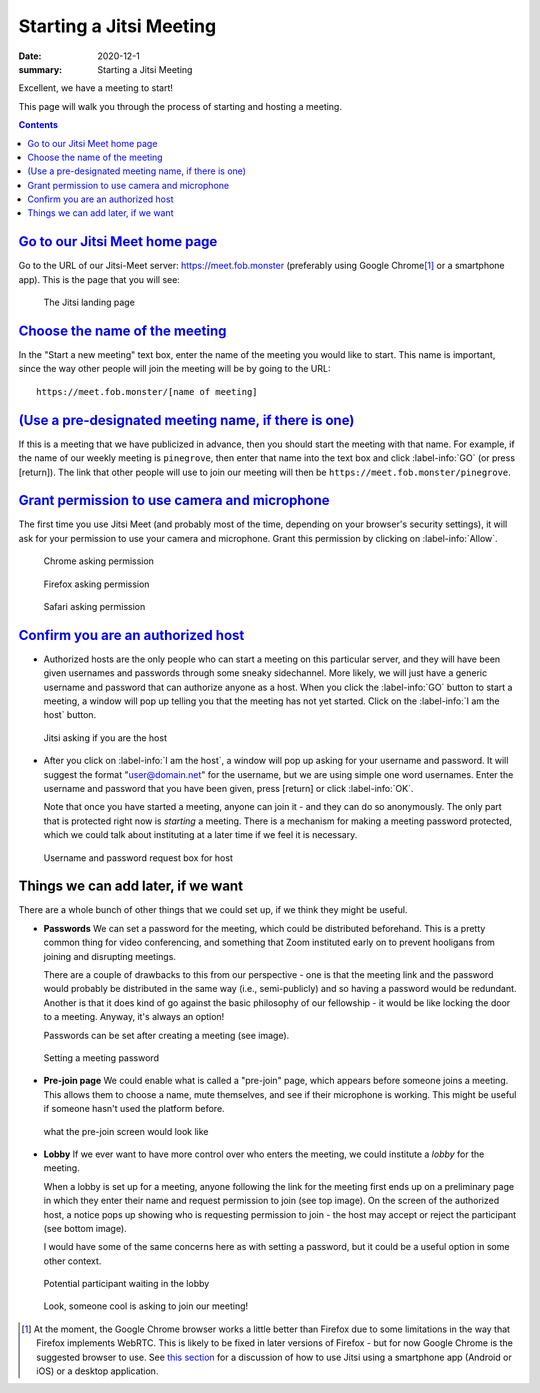 Starting a Jitsi Meeting
************************

:date: 2020-12-1
:summary: Starting a Jitsi Meeting

Excellent, we have a meeting to start!

This page will walk you through the process of starting and hosting a meeting.

.. note-dim::
   :class: m-text m-dim

	   Although this is all discussed in the context of hosting a meeting with a bunch of people, Jitsi can work just as well as a one-to-one video chat.  If you want to have a video chat with one person, you can go through the process below but pick your own unique meeting name, then send that URL to the person with whom you wish to speak.

.. contents::
   :class: m-block m-default
	  
`Go to our Jitsi Meet home page`_
=================================

Go to the URL of our Jitsi-Meet server: https://meet.fob.monster (preferably using Google Chrome\ [1]_ or a smartphone app). This is the page that you will see:

.. figure:: {static}/images/jitsiLandingPage.jpg
    :scale: 50%
    :figclass: m-flat
    :alt: Pine Grove Jitsi landing page

    ..

    .. class:: m-text m-small m-noindent

    The Jitsi landing page

`Choose the name of the meeting`_
=================================

In the "Start a new meeting" text box, enter the name of the meeting you would like to start.  This name is important, since the way other people will join the meeting will be by going to the URL::

   https://meet.fob.monster/[name of meeting]


`(Use a pre-designated meeting name, if there is one)`_
=======================================================

If this is a meeting that we have publicized in advance, then you should start the meeting with that name.  For example, if the name of our weekly meeting is ``pinegrove``, then enter that name into the text box and click :label-info:`GO` (or press [return]).  The link that other people will use to join our meeting will then be ``https://meet.fob.monster/pinegrove``.


`Grant permission to use camera and microphone`_
================================================

The first time you use Jitsi Meet (and probably most of the time, depending on your browser's security settings), it will ask for your permission to use your camera and microphone.  Grant this permission by clicking on :label-info:`Allow`.

.. container:: m-row m-container-inflate

    .. container:: m-col-m-4

        .. figure:: {static}/images/allowJitsiCameraMicrophoneChrome.jpg
            :figclass: m-flat
            :alt: Chrome asking permission

            ..

            .. class:: m-text m-small m-noindent

            Chrome asking permission

    .. container:: m-col-m-4

        .. figure:: {static}/images/allowJitsiCameraMicrophoneFirefox.jpg
            :figclass: m-flat
            :alt: Firefox asking permission

            ..

            .. class:: m-text m-small m-noindent
            
            Firefox asking permission

    .. container:: m-col-m-4


        .. figure:: {static}/images/allowJitsiCameraMicrophoneSafari.jpg
            :figclass: m-flat
            :alt: Safari asking permission

            ..

            .. class:: m-text m-small m-noindent
            
            Safari asking permission


`Confirm you are an authorized host`_
=====================================

.. container:: m-row

    .. container:: m-col-m-7 m-left-m

	.. class:: m-text
		   
	    * Authorized hosts are the only people who can start a meeting on this particular server, and they will have been given usernames and passwords through some sneaky sidechannel.  More likely, we will just have a generic username and password that can authorize anyone as a host.  When you click the :label-info:`GO` button to start a meeting, a window will pop up telling you that the meeting has not yet started.  Click on the :label-info:`I am the host` button.

    .. container:: m-col-s-6 m-center-s m-col-m-5 m-right-m 
            
        .. figure:: {static}/images/JitsiHostPrompt.png
            :figclass: m-flat
            :alt: Jitsi asking if you are the host

            ..

            .. class:: m-text m-small m-noindent

            Jitsi asking if you are the host

.. container:: m-row

    .. container:: m-col-m-7 m-left-m 

        .. class:: m-text
            
            * After you click on :label-info:`I am the host`, a window will pop up asking for your username and password.  It will suggest the format "user@domain.net" for the username, but we are using simple one word usernames.  Enter the username and password that you have been given, press [return] or click :label-info:`OK`.
	      
	      Note that once you have started a meeting, anyone can join it - and they can do so anonymously.  The only part that is protected right now is *starting* a meeting.  There is a mechanism for making a meeting password protected, which we could talk about instituting at a later time if we feel it is necessary.

    .. container:: m-col-s-6 m-center-s m-col-m-5 m-right-m
    
        .. figure:: {static}/images/passwordRequired.png
            :figclass: m-flat
            :alt: the username and password box

            ..

            .. class:: m-text m-small m-noindent

            Username and password request box for host

.. note-dim::

   Leaving a Jitsi-Meet server completely open would allow anyone who stumbled upon it to start hosting meetings.  The only reason this might be an issue is due to the confusion that would result from this happening, especially for first-time users of the platform.  We ran into this problem with Zoom, where people trying to attend a meeting would inadvertently start hosting it.  To avoid this possible issue, a username and password are currently required to host a meeting on the ``fob.monster`` server.  The username and password will be distributed through another means, probably a friendly text message.

Things we can add later, if we want
===================================

There are a whole bunch of other things that we could set up, if we think they might be useful.

.. container:: m-row

    .. container:: m-col-m-7 m-left-m

	.. class:: m-text
		   
		   * **Passwords** We can set a password for the meeting, which could be distributed beforehand.  This is a pretty common thing for video conferencing, and something that Zoom instituted early on to prevent hooligans from joining and disrupting meetings.

		     There are a couple of drawbacks to this from our perspective - one is that the meeting link and the password would probably be distributed in the same way (i.e., semi-publicly) and so having a password would be redundant.  Another is that it does kind of go against the basic philosophy of our fellowship - it would be like locking the door to a meeting.  Anyway, it's always an option!

		     Passwords can be set after creating a meeting (see image).

    .. container:: m-col-s-6 m-center-s m-col-m-5 m-right-m

        .. figure:: {static}/images/jitsiSettingPassword.gif
            :figclass: m-flat
            :alt: setting a meeting password

            ..

            .. class:: m-text m-small m-noindent

            Setting a meeting password

.. container:: m-row

    .. container:: m-col-m-7 m-left-m

	.. class:: m-text
		   
		   * **Pre-join page** We could enable what is called a "pre-join" page, which appears before someone joins a meeting.  This allows them to choose a name, mute themselves, and see if their microphone is working. This might be useful if someone hasn't used the platform before.

    .. container:: m-col-s-6 m-center-s m-col-m-5 m-right-m

        .. figure:: {static}/images/jitsiPreMeetingScreen.png
            :figclass: m-flat
            :alt: pre-join screen

            ..

            .. class:: m-text m-small m-noindent

            what the pre-join screen would look like

.. container:: m-row

    .. container:: m-col-m-7 m-left-m

	.. class:: m-text
		   
		   * **Lobby** If we ever want to have more control over who enters the meeting, we could institute a *lobby* for the meeting.

		     When a lobby is set up for a meeting, anyone following the link for the meeting first ends up on a preliminary page in which they enter their name and request permission to join (see top image).
		     On the screen of the authorized host, a notice pops up showing who is requesting permission to join - the host may accept or reject the participant (see bottom image).

		     I would have some of the same concerns here as with setting a password, but it could be a useful option in some other context.

    .. container:: m-col-s-6 m-center-s m-col-m-5 m-right-m

	.. figure:: {static}/images/jitsiLobbyAskingToJoinMeeting.png
	    :figclass: m-flat
	    :alt: A participant waiting in the lobby

	    ..

	    .. class:: m-text m-small m-noindent

	    Potential participant waiting in the lobby

	.. figure:: {static}/images/jitsiKnockingFromLobby.png
	    :figclass: m-flat
	    :alt: Host sees someone knocking from the lobby

	    ..

	    .. class:: m-text m-small m-noindent

	    Look, someone cool is asking to join our meeting!
	    

.. [1] At the moment, the Google Chrome browser works a little better than Firefox due to some limitations in the way that Firefox implements WebRTC.  This is likely to be fixed in later versions of Firefox - but for now Google Chrome is the suggested browser to use. See `this section`_ for a discussion of how to use Jitsi using a smartphone app (Android or iOS) or a desktop application.


.. _this section: {filename}/pages/jitsilinks.rst



